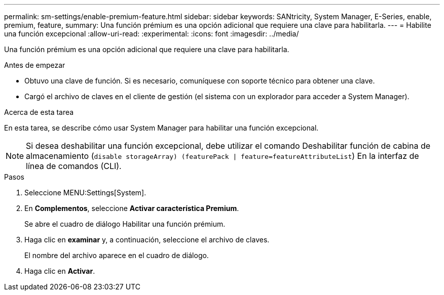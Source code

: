 ---
permalink: sm-settings/enable-premium-feature.html 
sidebar: sidebar 
keywords: SANtricity, System Manager, E-Series, enable, premium, feature, 
summary: Una función prémium es una opción adicional que requiere una clave para habilitarla. 
---
= Habilite una función excepcional
:allow-uri-read: 
:experimental: 
:icons: font
:imagesdir: ../media/


[role="lead"]
Una función prémium es una opción adicional que requiere una clave para habilitarla.

.Antes de empezar
* Obtuvo una clave de función. Si es necesario, comuníquese con soporte técnico para obtener una clave.
* Cargó el archivo de claves en el cliente de gestión (el sistema con un explorador para acceder a System Manager).


.Acerca de esta tarea
En esta tarea, se describe cómo usar System Manager para habilitar una función excepcional.

[NOTE]
====
Si desea deshabilitar una función excepcional, debe utilizar el comando Deshabilitar función de cabina de almacenamiento (`disable storageArray) (featurePack | feature=featureAttributeList`) En la interfaz de línea de comandos (CLI).

====
.Pasos
. Seleccione MENU:Settings[System].
. En *Complementos*, seleccione *Activar característica Premium*.
+
Se abre el cuadro de diálogo Habilitar una función prémium.

. Haga clic en *examinar* y, a continuación, seleccione el archivo de claves.
+
El nombre del archivo aparece en el cuadro de diálogo.

. Haga clic en *Activar*.

